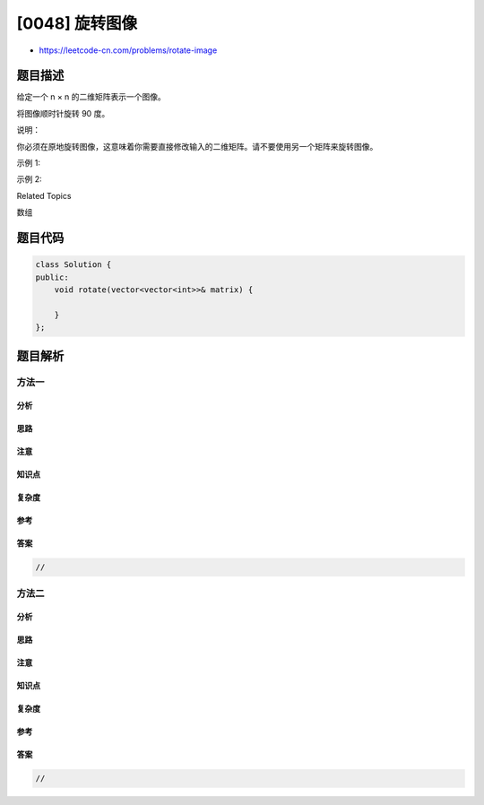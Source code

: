 [0048] 旋转图像
===============

-  https://leetcode-cn.com/problems/rotate-image

题目描述
--------

.. raw:: html

   <p>

给定一个 n × n 的二维矩阵表示一个图像。

.. raw:: html

   </p>

.. raw:: html

   <p>

将图像顺时针旋转 90 度。

.. raw:: html

   </p>

.. raw:: html

   <p>

说明：

.. raw:: html

   </p>

.. raw:: html

   <p>

你必须在原地旋转图像，这意味着你需要直接修改输入的二维矩阵。请不要使用另一个矩阵来旋转图像。

.. raw:: html

   </p>

.. raw:: html

   <p>

示例 1:

.. raw:: html

   </p>

.. raw:: html

   <pre>给定 <strong>matrix</strong> = 
   [
     [1,2,3],
     [4,5,6],
     [7,8,9]
   ],

   <strong>原地</strong>旋转输入矩阵，使其变为:
   [
     [7,4,1],
     [8,5,2],
     [9,6,3]
   ]
   </pre>

.. raw:: html

   <p>

示例 2:

.. raw:: html

   </p>

.. raw:: html

   <pre>给定 <strong>matrix</strong> =
   [
     [ 5, 1, 9,11],
     [ 2, 4, 8,10],
     [13, 3, 6, 7],
     [15,14,12,16]
   ], 

   <strong>原地</strong>旋转输入矩阵，使其变为:
   [
     [15,13, 2, 5],
     [14, 3, 4, 1],
     [12, 6, 8, 9],
     [16, 7,10,11]
   ]
   </pre>

.. raw:: html

   <div>

.. raw:: html

   <div>

Related Topics

.. raw:: html

   </div>

.. raw:: html

   <div>

.. raw:: html

   <li>

数组

.. raw:: html

   </li>

.. raw:: html

   </div>

.. raw:: html

   </div>

题目代码
--------

.. code:: cpp

    class Solution {
    public:
        void rotate(vector<vector<int>>& matrix) {

        }
    };

题目解析
--------

方法一
~~~~~~

分析
^^^^

思路
^^^^

注意
^^^^

知识点
^^^^^^

复杂度
^^^^^^

参考
^^^^

答案
^^^^

.. code:: cpp

    //

方法二
~~~~~~

分析
^^^^

思路
^^^^

注意
^^^^

知识点
^^^^^^

复杂度
^^^^^^

参考
^^^^

答案
^^^^

.. code:: cpp

    //
